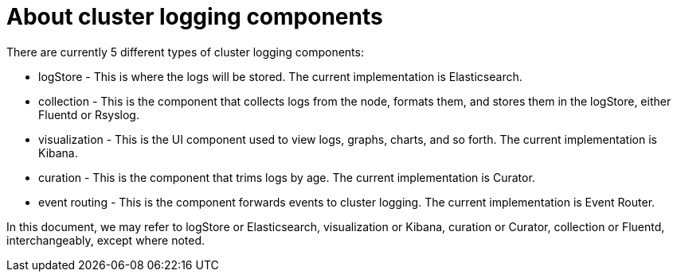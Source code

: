 // Module included in the following assemblies:
//
// * logging/efk-logging.adoc

[id="efk-logging-about-components_{context}"]
= About cluster logging components 

There are currently 5 different types of cluster logging components:

* logStore - This is where the logs will be stored. The current implementation is Elasticsearch.
* collection - This is the component that collects logs from the node, formats them, and stores them in the logStore, either Fluentd or Rsyslog.
* visualization - This is the UI component used to view logs, graphs, charts, and so forth. The current implementation is Kibana.
* curation - This is the component that trims logs by age. The current implementation is Curator.
* event routing - This is the component forwards events to cluster logging. The current implementation is Event Router.

In this document, we may refer to logStore or Elasticsearch, visualization or Kibana, curation or Curator, collection or Fluentd, interchangeably, except where noted.

